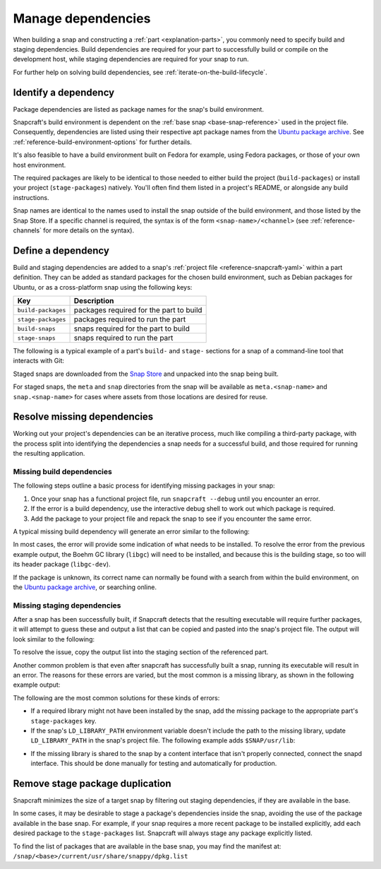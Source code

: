 .. _how-to-manage-dependencies:

Manage dependencies
===================

When building a snap and constructing a :ref:`part <explanation-parts>`, you commonly
need to specify build and staging dependencies. Build dependencies are required for your
part to successfully build or compile on the development host, while staging
dependencies are required for your snap to run.

For further help on solving build dependencies, see
:ref:`iterate-on-the-build-lifecycle`.


Identify a dependency
---------------------

Package dependencies are listed as package names for the snap's build environment.

Snapcraft's build environment is dependent on the :ref:`base snap <base-snap-reference>`
used in the project file. Consequently, dependencies are listed using their respective
apt package names from the `Ubuntu package archive <https://packages.ubuntu.com/>`_. See
:ref:`reference-build-environment-options` for further details.

It's also feasible to have a build environment built on Fedora for example, using Fedora
packages, or those of your own host environment.

The required packages are likely to be identical to those needed to either build the
project (``build-packages``) or install your project (``stage-packages``) natively.
You'll often find them listed in a project's README, or alongside any build
instructions.

Snap names are identical to the names used to install the snap outside of the build
environment, and those listed by the Snap Store. If a specific channel is required, the
syntax is of the form ``<snap-name>/<channel>`` (see :ref:`reference-channels` for more
details on the syntax).


Define a dependency
-------------------

Build and staging dependencies are added to a snap's :ref:`project file
<reference-snapcraft-yaml>` within a part definition. They can be added as standard
packages for the chosen build environment, such as Debian packages for Ubuntu, or as a
cross-platform snap using the following keys:

.. list-table::
    :header-rows: 1

    * - Key
      - Description
    * - ``build-packages``
      - packages required for the part to build
    * - ``stage-packages``
      - packages required to run the part
    * - ``build-snaps``
      - snaps required for the part to build
    * - ``stage-snaps``
      - snaps required to run the part

The following is a typical example of a part's ``build-`` and ``stage-`` sections for a
snap of a command-line tool that interacts with Git:

.. code-block:: yaml
    :caption: snapcraft.yaml

    build-packages:
      - pkg-config
      - libreadline-dev
      - libncurses5-dev
    build-snaps:
      - go
    stage-snaps:
      - ffmpeg/latest/edge
    stage-packages:
      - git

Staged snaps are downloaded from the `Snap Store <https://snapcraft.io/store>`_ and
unpacked into the snap being built.

For staged snaps, the ``meta`` and ``snap`` directories from the snap will be available
as ``meta.<snap-name>`` and ``snap.<snap-name>`` for cases where assets from those
locations are desired for reuse.


Resolve missing dependencies
----------------------------

Working out your project's dependencies can be an iterative process, much like compiling
a third-party package, with the process split into identifying the dependencies a snap
needs for a successful build, and those required for running the resulting application.


Missing build dependencies
~~~~~~~~~~~~~~~~~~~~~~~~~~

The following steps outline a basic process for identifying missing packages in your
snap:

#. Once your snap has a functional project file, run ``snapcraft --debug`` until you
   encounter an error.
#. If the error is a build dependency, use the interactive debug shell to work out
   which package is required.
#. Add the package to your project file and repack the snap to see if you encounter
   the same error.

A typical missing build dependency will generate an error similar to the following:

.. terminal::

    configure: error: can't find the Boehm GC library.  Please install it.
    Failed to run 'override-build': Exit code was 1.

In most cases, the error will provide some indication of what needs to be installed. To
resolve the error from the previous example output, the Boehm GC library (``libgc``)
will need to be installed, and because this is the building stage, so too will its
header package (``libgc-dev``).

If the package is unknown, its correct name can normally be found with a search from
within the build environment, on the `Ubuntu package archive
<https://packages.ubuntu.com/>`_, or searching online.


Missing staging dependencies
~~~~~~~~~~~~~~~~~~~~~~~~~~~~

After a snap has been successfully built, if Snapcraft detects that the resulting
executable will require further packages, it will attempt to guess these and output a
list that can be copied and pasted into the snap's project file. The output will look
similar to the following:

.. terminal::

    The 'example' part is missing libraries that are not included in the snap or base. They can be satisfied by adding the following entries to the existing stage-packages for this part:
    - libxext6
    - libxft2
    - libxrender1
    - libxss1

To resolve the issue, copy the output list into the staging section of the referenced
part.

Another common problem is that even after snapcraft has successfully built a snap,
running its executable will result in an error. The reasons for these errors are varied,
but the most common is a missing library, as shown in the following example output:

.. terminal::

    /snap/mysnap/current/bin/mybin: error while loading shared libraries: libpaho-mqtt3a.so.1: cannot open shared object file: No such file or directory

The following are the most common solutions for these kinds of errors:

* If a required library might not have been installed by the snap, add the missing
  package to the appropriate part's ``stage-packages`` key.
* If the snap's ``LD_LIBRARY_PATH`` environment variable doesn't include the path to the
  missing library, update ``LD_LIBRARY_PATH`` in the snap's project file. The following
  example adds ``$SNAP/usr/lib``:

.. code-block:: yaml
    :caption: snapcraft.yaml

    apps:
      example-app:
        [...]
        environment:
          LD_LIBRARY_PATH: $LD_LIBRARY_PATH:$SNAP/usr/lib

* If the missing library is shared to the snap by a content interface that isn't
  properly connected, connect the snapd interface. This should be done manually for
  testing and automatically for production.


Remove stage package duplication
--------------------------------

Snapcraft minimizes the size of a target snap by filtering out staging dependencies, if
they are available in the base.

In some cases, it may be desirable to stage a package's dependencies inside the snap,
avoiding the use of the package available in the base snap. For example, if your snap
requires a more recent package to be installed explicitly, add each desired package to
the ``stage-packages`` list. Snapcraft will always stage any package explicitly listed.

To find the list of packages that are available in the base snap, you may find the
manifest at: ``/snap/<base>/current/usr/share/snappy/dpkg.list``
